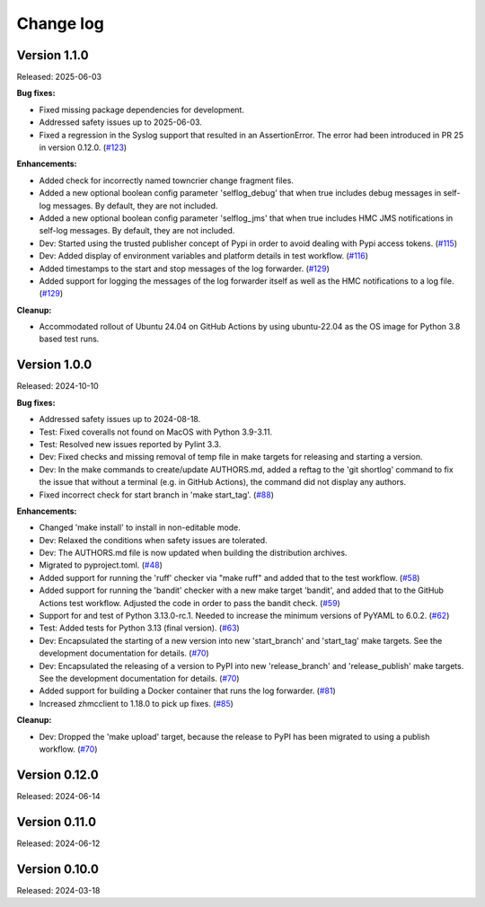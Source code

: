 .. Copyright 2024 IBM Corp. All Rights Reserved.
..
.. Licensed under the Apache License, Version 2.0 (the "License");
.. you may not use this file except in compliance with the License.
.. You may obtain a copy of the License at
..
..    http://www.apache.org/licenses/LICENSE-2.0
..
.. Unless required by applicable law or agreed to in writing, software
.. distributed under the License is distributed on an "AS IS" BASIS,
.. WITHOUT WARRANTIES OR CONDITIONS OF ANY KIND, either express or implied.
.. See the License for the specific language governing permissions and
.. limitations under the License.


Change log
----------

.. ============================================================================
..
.. Do not add change records here directly, but create fragment files instead!
..
.. ============================================================================

.. only:: dev

   .. include:: tmp_changes.rst

.. towncrier start
Version 1.1.0
^^^^^^^^^^^^^

Released: 2025-06-03

**Bug fixes:**

* Fixed missing package dependencies for development.

* Addressed safety issues up to 2025-06-03.

* Fixed a regression in the Syslog support that resulted in an AssertionError.
  The error had been introduced in PR 25 in version 0.12.0. (`#123 <https://github.com/zhmcclient/zhmc-log-forwarder/issues/123>`_)

**Enhancements:**

* Added check for incorrectly named towncrier change fragment files.

* Added a new optional boolean config parameter 'selflog_debug' that when true
  includes debug messages in self-log messages. By default, they are
  not included.

* Added a new optional boolean config parameter 'selflog_jms' that when true
  includes HMC JMS notifications in self-log messages. By default, they are
  not included.

* Dev: Started using the trusted publisher concept of Pypi in order to avoid
  dealing with Pypi access tokens. (`#115 <https://github.com/zhmcclient/zhmc-log-forwarder/issues/115>`_)

* Dev: Added display of environment variables and platform details in test
  workflow. (`#116 <https://github.com/zhmcclient/zhmc-log-forwarder/issues/116>`_)

* Added timestamps to the start and stop messages of the log forwarder. (`#129 <https://github.com/zhmcclient/zhmc-log-forwarder/issues/129>`_)

* Added support for logging the messages of the log forwarder itself as well
  as the HMC notifications to a log file. (`#129 <https://github.com/zhmcclient/zhmc-log-forwarder/issues/129>`_)

**Cleanup:**

* Accommodated rollout of Ubuntu 24.04 on GitHub Actions by using ubuntu-22.04
  as the OS image for Python 3.8 based test runs.


Version 1.0.0
^^^^^^^^^^^^^

Released: 2024-10-10

**Bug fixes:**

* Addressed safety issues up to 2024-08-18.

* Test: Fixed coveralls not found on MacOS with Python 3.9-3.11.

* Test: Resolved new issues reported by Pylint 3.3.

* Dev: Fixed checks and missing removal of temp file in make targets for releasing
  and starting a version.

* Dev: In the make commands to create/update AUTHORS.md, added a reftag to the
  'git shortlog' command to fix the issue that without a terminal (e.g. in GitHub
  Actions), the command did not display any authors.

* Fixed incorrect check for start branch in 'make start_tag'. (`#88 <https://github.com/zhmcclient/zhmc-log-forwarder/issues/88>`_)

**Enhancements:**

* Changed 'make install' to install in non-editable mode.

* Dev: Relaxed the conditions when safety issues are tolerated.

* Dev: The AUTHORS.md file is now updated when building the distribution
  archives.

* Migrated to pyproject.toml. (`#48 <https://github.com/zhmcclient/zhmc-log-forwarder/issues/48>`_)

* Added support for running the 'ruff' checker via "make ruff" and added that
  to the test workflow. (`#58 <https://github.com/zhmcclient/zhmc-log-forwarder/issues/58>`_)

* Added support for running the 'bandit' checker with a new make target
  'bandit', and added that to the GitHub Actions test workflow.
  Adjusted the code in order to pass the bandit check. (`#59 <https://github.com/zhmcclient/zhmc-log-forwarder/issues/59>`_)

* Support for and test of Python 3.13.0-rc.1. Needed to increase the minimum
  versions of PyYAML to 6.0.2. (`#62 <https://github.com/zhmcclient/zhmc-log-forwarder/issues/62>`_)

* Test: Added tests for Python 3.13 (final version). (`#63 <https://github.com/zhmcclient/zhmc-log-forwarder/issues/63>`_)

* Dev: Encapsulated the starting of a new version into new 'start_branch' and
  'start_tag' make targets. See the development documentation for details. (`#70 <https://github.com/zhmcclient/zhmc-log-forwarder/issues/70>`_)

* Dev: Encapsulated the releasing of a version to PyPI into new 'release_branch'
  and 'release_publish' make targets. See the development documentation for
  details. (`#70 <https://github.com/zhmcclient/zhmc-log-forwarder/issues/70>`_)

* Added support for building a Docker container that runs the log forwarder. (`#81 <https://github.com/zhmcclient/zhmc-log-forwarder/issues/81>`_)

* Increased zhmcclient to 1.18.0 to pick up fixes. (`#85 <https://github.com/zhmcclient/zhmc-log-forwarder/issues/85>`_)

**Cleanup:**

* Dev: Dropped the 'make upload' target, because the release to PyPI has
  been migrated to using a publish workflow. (`#70 <https://github.com/zhmcclient/zhmc-log-forwarder/issues/70>`_)


Version 0.12.0
^^^^^^^^^^^^^^

Released: 2024-06-14

Version 0.11.0
^^^^^^^^^^^^^^

Released: 2024-06-12

Version 0.10.0
^^^^^^^^^^^^^^

Released: 2024-03-18
